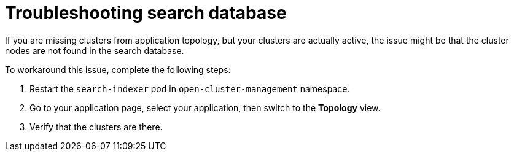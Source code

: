[#troubleshooting-search-database]
= Troubleshooting search database

If you are missing clusters from application topology, but your clusters are actually active, the issue might be that the cluster nodes are not found in the search database. 

To workaround this issue, complete the following steps:

. Restart the `search-indexer` pod in `open-cluster-management` namespace. 
. Go to your application page, select your application, then switch to the *Topology* view. 
. Verify that the clusters are there. 